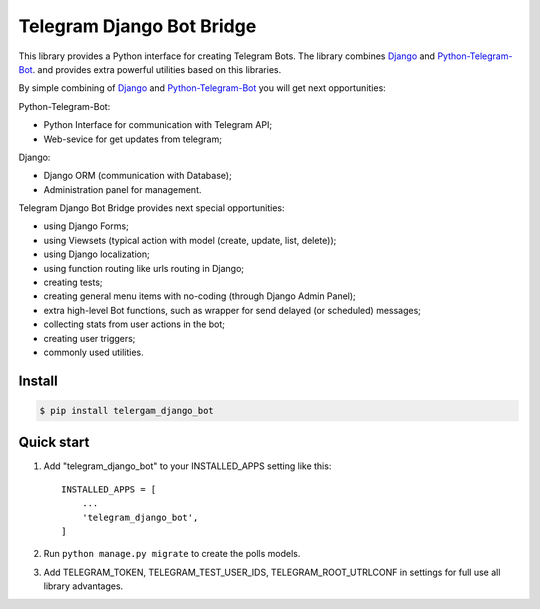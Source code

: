 Telegram Django Bot Bridge
============================

This library provides a Python interface for creating Telegram Bots. The library combines
`Django <https://www.djangoproject.com/>`_ and `Python-Telegram-Bot <https://python-telegram-bot.org/>`_.
and provides extra powerful utilities based on this libraries.


By simple combining of  `Django <https://www.djangoproject.com/>`_ and `Python-Telegram-Bot <https://python-telegram-bot.org/>`_
you will get next opportunities:

Python-Telegram-Bot:

* Python Interface for communication with Telegram API;
* Web-sevice for get updates from telegram;

Django:

* Django ORM  (communication with Database);
* Administration panel for management.


Telegram Django Bot Bridge provides next special opportunities:

* using Django Forms;
* using Viewsets (typical action with model (create, update, list, delete));
* using Django localization;
* using function routing like urls routing in Django;
* creating tests;
* creating general menu items with no-coding (through Django Admin Panel);
* extra high-level Bot functions, such as wrapper for send delayed (or scheduled) messages;
* collecting stats from user actions in the bot;
* creating user triggers;
* commonly used utilities.




Install
------------

.. code:: shell

    $ pip install telergam_django_bot




Quick start
------------


1. Add "telegram_django_bot" to your INSTALLED_APPS setting like this::

    INSTALLED_APPS = [
        ...
        'telegram_django_bot',
    ]



2. Run ``python manage.py migrate`` to create the polls models.

3. Add TELEGRAM_TOKEN, TELEGRAM_TEST_USER_IDS, TELEGRAM_ROOT_UTRLCONF in settings for full use all library advantages.

